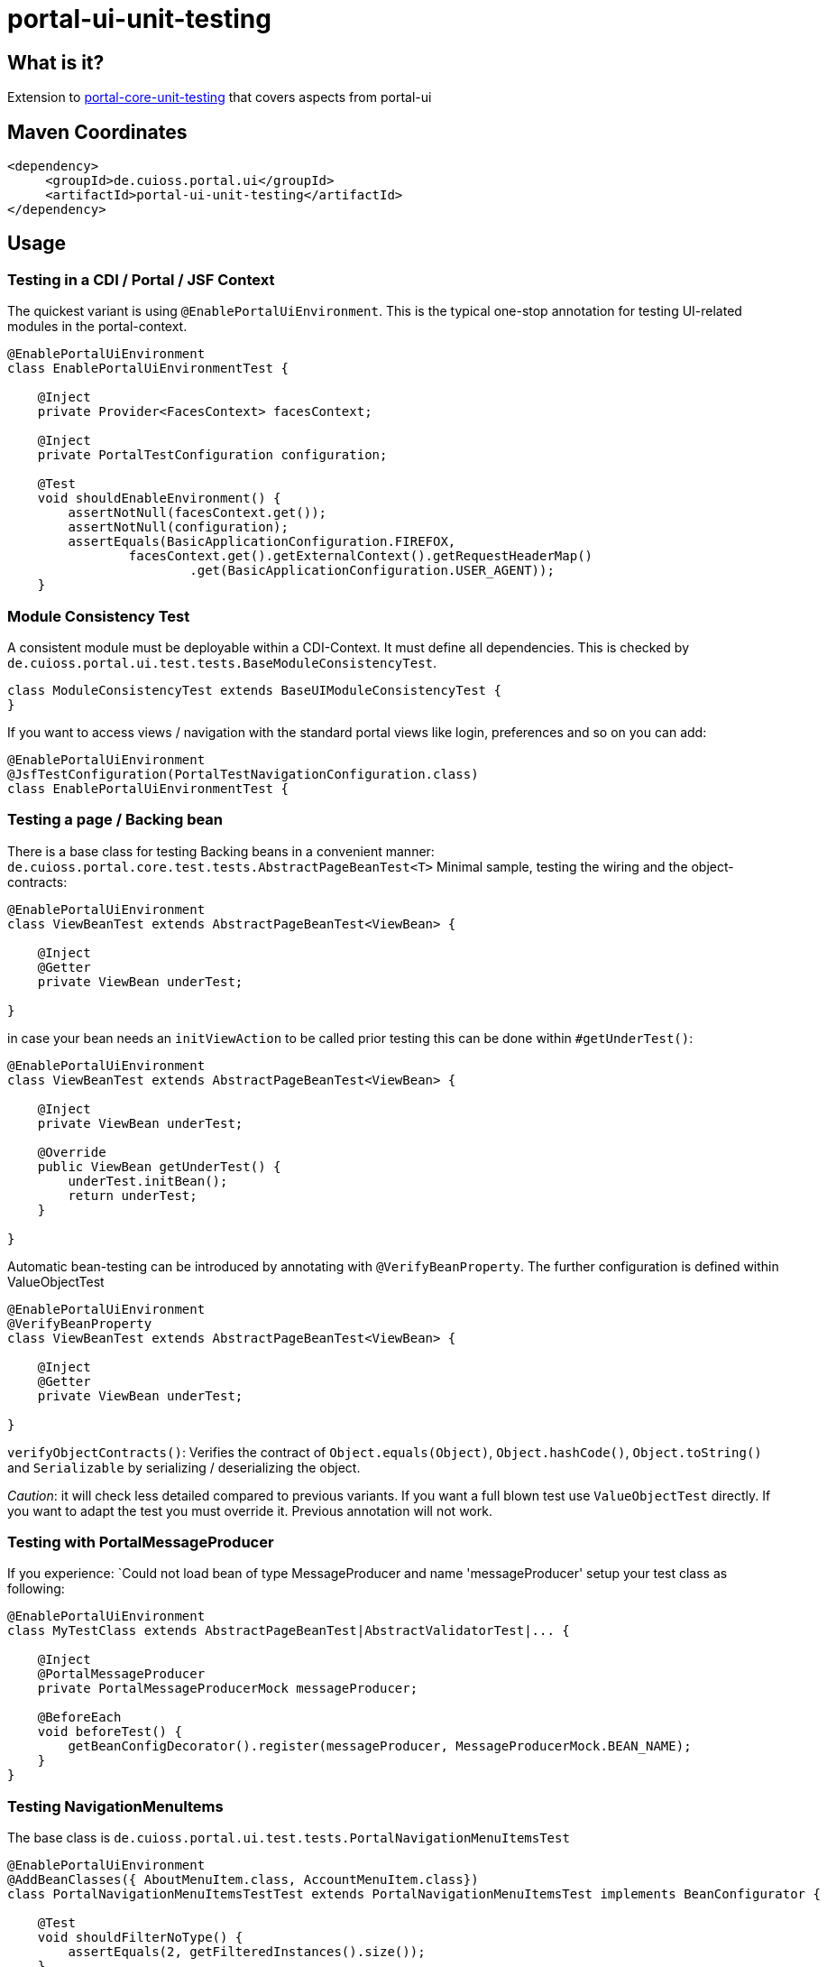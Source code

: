 = portal-ui-unit-testing

== What is it?

Extension to https://github.com/cuioss/cui-portal-core/tree/main/modules/test/portal-core-unit-testing[portal-core-unit-testing]  that covers aspects from portal-ui

== Maven Coordinates

[source,xml]
----
<dependency>
     <groupId>de.cuioss.portal.ui</groupId>
     <artifactId>portal-ui-unit-testing</artifactId>
</dependency>
----

== Usage

=== Testing in a CDI / Portal / JSF Context

The quickest variant is using `@EnablePortalUiEnvironment`. This is the typical one-stop annotation for testing UI-related modules in the portal-context.

[source,java]
----
@EnablePortalUiEnvironment
class EnablePortalUiEnvironmentTest {

    @Inject
    private Provider<FacesContext> facesContext;

    @Inject
    private PortalTestConfiguration configuration;

    @​Test
    void shouldEnableEnvironment() {
        assertNotNull(facesContext.get());
        assertNotNull(configuration);
        assertEquals(BasicApplicationConfiguration.FIREFOX,
                facesContext.get().getExternalContext().getRequestHeaderMap()
                        .get(BasicApplicationConfiguration.USER_AGENT));
    }
----

=== Module Consistency Test

A consistent module must be deployable within a CDI-Context. It must define all dependencies. This is checked by `de.cuioss.portal.ui.test.tests.BaseModuleConsistencyTest`.

[source,java]
----
class ModuleConsistencyTest extends BaseUIModuleConsistencyTest {
}
----

If you want to access views / navigation with the standard portal views like login, preferences and so on you can add:

[source,java]
----
@EnablePortalUiEnvironment
@JsfTestConfiguration(PortalTestNavigationConfiguration.class)
class EnablePortalUiEnvironmentTest {
----

=== Testing a page / Backing bean

There is a base class for testing Backing beans in a convenient manner:
`de.cuioss.portal.core.test.tests.AbstractPageBeanTest<T>`
Minimal sample, testing the wiring and the object-contracts:

[source,java]
----
@EnablePortalUiEnvironment
class ViewBeanTest extends AbstractPageBeanTest<ViewBean> {

    @Inject
    @Getter
    private ViewBean underTest;

}
----

in case your bean needs an `initViewAction` to be called prior testing this can be done within `#getUnderTest()`:

[source,java]
----
@EnablePortalUiEnvironment
class ViewBeanTest extends AbstractPageBeanTest<ViewBean> {

    @Inject
    private ViewBean underTest;
    
    @Override
    public ViewBean getUnderTest() {
        underTest.initBean();
        return underTest;
    }

}
----

Automatic bean-testing can be introduced by annotating with `@VerifyBeanProperty`. The further configuration is defined within ValueObjectTest

[source,java]
----
@EnablePortalUiEnvironment
@VerifyBeanProperty
class ViewBeanTest extends AbstractPageBeanTest<ViewBean> {

    @Inject
    @Getter
    private ViewBean underTest;

}
----

`verifyObjectContracts()`: Verifies the contract of `Object.equals(Object)`, `Object.hashCode()`, `Object.toString()` and `Serializable` by serializing / deserializing the object. 

_Caution_: it will check less detailed compared to previous variants. If you want a full blown test use `ValueObjectTest` directly. If you want to adapt the test you must override it. Previous annotation will not work.


=== Testing with PortalMessageProducer

If you experience: `Could not load bean of type MessageProducer and name 'messageProducer'
setup your test class as following:

[source,java]
----
@EnablePortalUiEnvironment
class MyTestClass extends AbstractPageBeanTest|AbstractValidatorTest|... { 

    @Inject
    @PortalMessageProducer
    private PortalMessageProducerMock messageProducer;

    @BeforeEach
    void beforeTest() {
        getBeanConfigDecorator().register(messageProducer, MessageProducerMock.BEAN_NAME);
    }
}
----

=== Testing NavigationMenuItems

The base class is `de.cuioss.portal.ui.test.tests.PortalNavigationMenuItemsTest`

[source,java]
----
@EnablePortalUiEnvironment
@AddBeanClasses({ AboutMenuItem.class, AccountMenuItem.class})
class PortalNavigationMenuItemsTestTest extends PortalNavigationMenuItemsTest implements BeanConfigurator {

    @​Test
    void shouldFilterNoType() {
        assertEquals(2, getFilteredInstances().size());
    }

    @Override
    public void configureBeans(BeanConfigDecorator decorator) {
        decorator.register(new PortalMirrorResourceBundle());

    }
----

